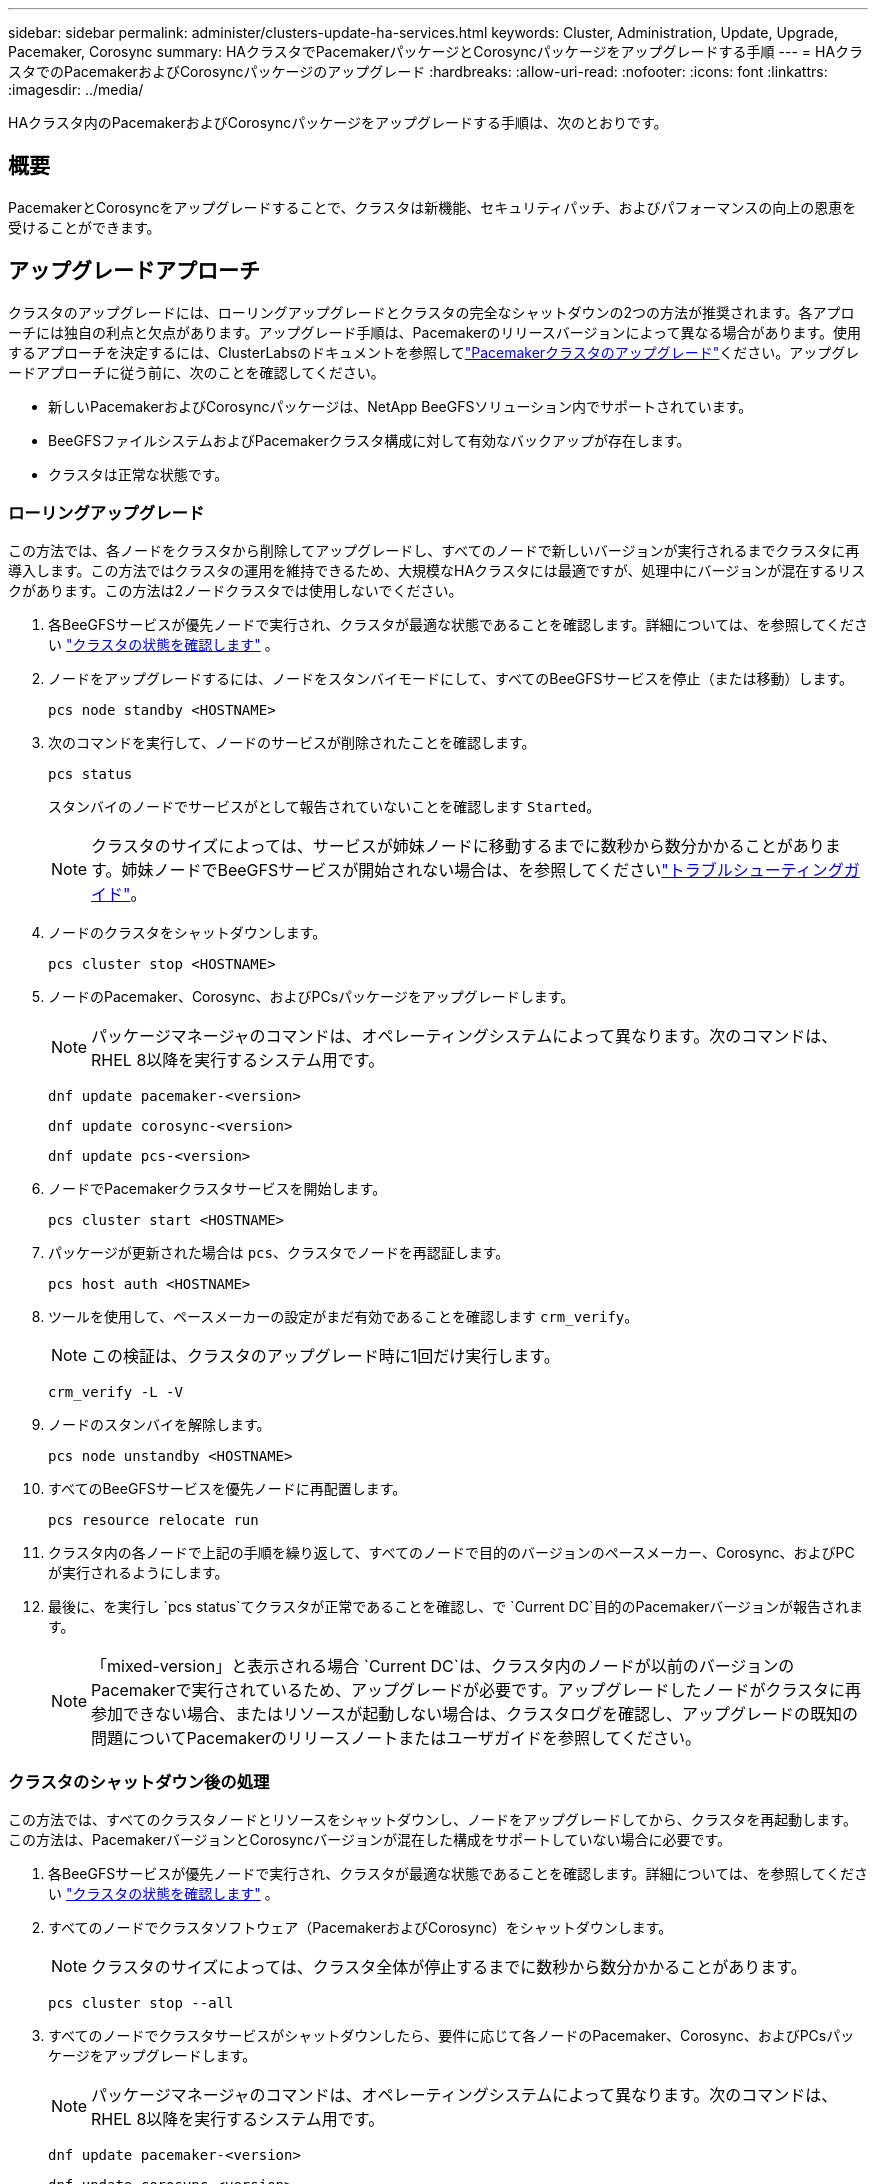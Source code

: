 ---
sidebar: sidebar 
permalink: administer/clusters-update-ha-services.html 
keywords: Cluster, Administration, Update, Upgrade, Pacemaker, Corosync 
summary: HAクラスタでPacemakerパッケージとCorosyncパッケージをアップグレードする手順 
---
= HAクラスタでのPacemakerおよびCorosyncパッケージのアップグレード
:hardbreaks:
:allow-uri-read: 
:nofooter: 
:icons: font
:linkattrs: 
:imagesdir: ../media/


[role="lead"]
HAクラスタ内のPacemakerおよびCorosyncパッケージをアップグレードする手順は、次のとおりです。



== 概要

PacemakerとCorosyncをアップグレードすることで、クラスタは新機能、セキュリティパッチ、およびパフォーマンスの向上の恩恵を受けることができます。



== アップグレードアプローチ

クラスタのアップグレードには、ローリングアップグレードとクラスタの完全なシャットダウンの2つの方法が推奨されます。各アプローチには独自の利点と欠点があります。アップグレード手順は、Pacemakerのリリースバージョンによって異なる場合があります。使用するアプローチを決定するには、ClusterLabsのドキュメントを参照してlink:https://clusterlabs.org/projects/pacemaker/doc/3.0/Pacemaker_Administration/html/upgrading.html["Pacemakerクラスタのアップグレード"^]ください。アップグレードアプローチに従う前に、次のことを確認してください。

* 新しいPacemakerおよびCorosyncパッケージは、NetApp BeeGFSソリューション内でサポートされています。
* BeeGFSファイルシステムおよびPacemakerクラスタ構成に対して有効なバックアップが存在します。
* クラスタは正常な状態です。




=== ローリングアップグレード

この方法では、各ノードをクラスタから削除してアップグレードし、すべてのノードで新しいバージョンが実行されるまでクラスタに再導入します。この方法ではクラスタの運用を維持できるため、大規模なHAクラスタには最適ですが、処理中にバージョンが混在するリスクがあります。この方法は2ノードクラスタでは使用しないでください。

. 各BeeGFSサービスが優先ノードで実行され、クラスタが最適な状態であることを確認します。詳細については、を参照してください link:clusters-examine-state.html["クラスタの状態を確認します"^] 。
. ノードをアップグレードするには、ノードをスタンバイモードにして、すべてのBeeGFSサービスを停止（または移動）します。
+
[source, console]
----
pcs node standby <HOSTNAME>
----
. 次のコマンドを実行して、ノードのサービスが削除されたことを確認します。
+
[source, console]
----
pcs status
----
+
スタンバイのノードでサービスがとして報告されていないことを確認します `Started`。

+

NOTE: クラスタのサイズによっては、サービスが姉妹ノードに移動するまでに数秒から数分かかることがあります。姉妹ノードでBeeGFSサービスが開始されない場合は、を参照してくださいlink:clusters-troubleshoot.html["トラブルシューティングガイド"^]。

. ノードのクラスタをシャットダウンします。
+
[source, console]
----
pcs cluster stop <HOSTNAME>
----
. ノードのPacemaker、Corosync、およびPCsパッケージをアップグレードします。
+

NOTE: パッケージマネージャのコマンドは、オペレーティングシステムによって異なります。次のコマンドは、RHEL 8以降を実行するシステム用です。

+
[source, console]
----
dnf update pacemaker-<version>
----
+
[source, console]
----
dnf update corosync-<version>
----
+
[source, console]
----
dnf update pcs-<version>
----
. ノードでPacemakerクラスタサービスを開始します。
+
[source, console]
----
pcs cluster start <HOSTNAME>
----
. パッケージが更新された場合は `pcs`、クラスタでノードを再認証します。
+
[source, console]
----
pcs host auth <HOSTNAME>
----
. ツールを使用して、ペースメーカーの設定がまだ有効であることを確認します `crm_verify`。
+

NOTE: この検証は、クラスタのアップグレード時に1回だけ実行します。

+
[source, console]
----
crm_verify -L -V
----
. ノードのスタンバイを解除します。
+
[source, console]
----
pcs node unstandby <HOSTNAME>
----
. すべてのBeeGFSサービスを優先ノードに再配置します。
+
[source, console]
----
pcs resource relocate run
----
. クラスタ内の各ノードで上記の手順を繰り返して、すべてのノードで目的のバージョンのペースメーカー、Corosync、およびPCが実行されるようにします。
. 最後に、を実行し `pcs status`てクラスタが正常であることを確認し、で `Current DC`目的のPacemakerバージョンが報告されます。
+

NOTE: 「mixed-version」と表示される場合 `Current DC`は、クラスタ内のノードが以前のバージョンのPacemakerで実行されているため、アップグレードが必要です。アップグレードしたノードがクラスタに再参加できない場合、またはリソースが起動しない場合は、クラスタログを確認し、アップグレードの既知の問題についてPacemakerのリリースノートまたはユーザガイドを参照してください。





=== クラスタのシャットダウン後の処理

この方法では、すべてのクラスタノードとリソースをシャットダウンし、ノードをアップグレードしてから、クラスタを再起動します。この方法は、PacemakerバージョンとCorosyncバージョンが混在した構成をサポートしていない場合に必要です。

. 各BeeGFSサービスが優先ノードで実行され、クラスタが最適な状態であることを確認します。詳細については、を参照してください link:clusters-examine-state.html["クラスタの状態を確認します"^] 。
. すべてのノードでクラスタソフトウェア（PacemakerおよびCorosync）をシャットダウンします。
+

NOTE: クラスタのサイズによっては、クラスタ全体が停止するまでに数秒から数分かかることがあります。

+
[source, console]
----
pcs cluster stop --all
----
. すべてのノードでクラスタサービスがシャットダウンしたら、要件に応じて各ノードのPacemaker、Corosync、およびPCsパッケージをアップグレードします。
+

NOTE: パッケージマネージャのコマンドは、オペレーティングシステムによって異なります。次のコマンドは、RHEL 8以降を実行するシステム用です。

+
[source, console]
----
dnf update pacemaker-<version>
----
+
[source, console]
----
dnf update corosync-<version>
----
+
[source, console]
----
dnf update pcs-<version>
----
. すべてのノードをアップグレードしたら、すべてのノードでクラスタソフトウェアを起動します。
+
[source, console]
----
pcs cluster start --all
----
.  `pcs`パッケージが更新された場合は、クラスタ内の各ノードを再認証します。
+
[source, console]
----
pcs host auth <HOSTNAME>
----
. 最後に、を実行し `pcs status`てクラスタが正常であることを確認し、で `Current DC`正しいPacemakerバージョンが報告されます。
+

NOTE: 「mixed-version」と表示される場合 `Current DC`は、クラスタ内のノードが以前のバージョンのPacemakerで実行されているため、アップグレードが必要です。


